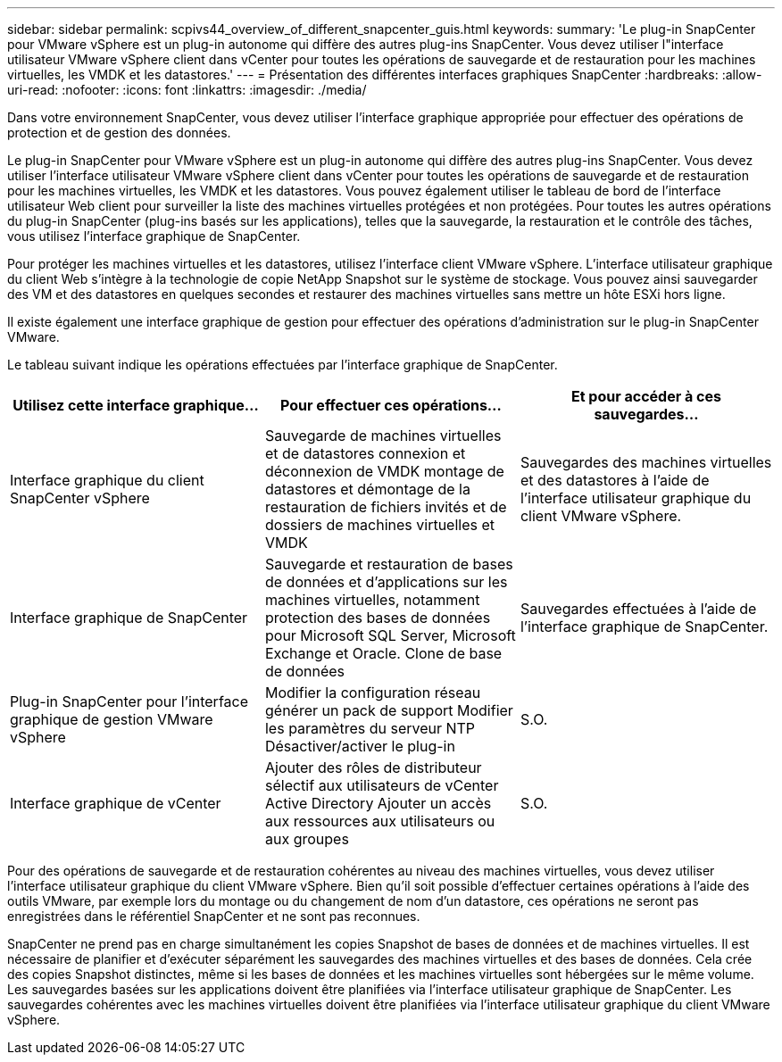---
sidebar: sidebar 
permalink: scpivs44_overview_of_different_snapcenter_guis.html 
keywords:  
summary: 'Le plug-in SnapCenter pour VMware vSphere est un plug-in autonome qui diffère des autres plug-ins SnapCenter. Vous devez utiliser l"interface utilisateur VMware vSphere client dans vCenter pour toutes les opérations de sauvegarde et de restauration pour les machines virtuelles, les VMDK et les datastores.' 
---
= Présentation des différentes interfaces graphiques SnapCenter
:hardbreaks:
:allow-uri-read: 
:nofooter: 
:icons: font
:linkattrs: 
:imagesdir: ./media/


[role="lead"]
Dans votre environnement SnapCenter, vous devez utiliser l'interface graphique appropriée pour effectuer des opérations de protection et de gestion des données.

Le plug-in SnapCenter pour VMware vSphere est un plug-in autonome qui diffère des autres plug-ins SnapCenter. Vous devez utiliser l'interface utilisateur VMware vSphere client dans vCenter pour toutes les opérations de sauvegarde et de restauration pour les machines virtuelles, les VMDK et les datastores. Vous pouvez également utiliser le tableau de bord de l'interface utilisateur Web client pour surveiller la liste des machines virtuelles protégées et non protégées. Pour toutes les autres opérations du plug-in SnapCenter (plug-ins basés sur les applications), telles que la sauvegarde, la restauration et le contrôle des tâches, vous utilisez l'interface graphique de SnapCenter.

Pour protéger les machines virtuelles et les datastores, utilisez l'interface client VMware vSphere. L'interface utilisateur graphique du client Web s'intègre à la technologie de copie NetApp Snapshot sur le système de stockage. Vous pouvez ainsi sauvegarder des VM et des datastores en quelques secondes et restaurer des machines virtuelles sans mettre un hôte ESXi hors ligne.

Il existe également une interface graphique de gestion pour effectuer des opérations d'administration sur le plug-in SnapCenter VMware.

Le tableau suivant indique les opérations effectuées par l'interface graphique de SnapCenter.

|===
| Utilisez cette interface graphique… | Pour effectuer ces opérations... | Et pour accéder à ces sauvegardes... 


| Interface graphique du client SnapCenter vSphere | Sauvegarde de machines virtuelles et de datastores connexion et déconnexion de VMDK montage de datastores et démontage de la restauration de fichiers invités et de dossiers de machines virtuelles et VMDK | Sauvegardes des machines virtuelles et des datastores à l'aide de l'interface utilisateur graphique du client VMware vSphere. 


| Interface graphique de SnapCenter | Sauvegarde et restauration de bases de données et d'applications sur les machines virtuelles, notamment protection des bases de données pour Microsoft SQL Server, Microsoft Exchange et Oracle. Clone de base de données | Sauvegardes effectuées à l'aide de l'interface graphique de SnapCenter. 


| Plug-in SnapCenter pour l'interface graphique de gestion VMware vSphere | Modifier la configuration réseau générer un pack de support Modifier les paramètres du serveur NTP Désactiver/activer le plug-in | S.O. 


| Interface graphique de vCenter | Ajouter des rôles de distributeur sélectif aux utilisateurs de vCenter Active Directory Ajouter un accès aux ressources aux utilisateurs ou aux groupes | S.O. 
|===
Pour des opérations de sauvegarde et de restauration cohérentes au niveau des machines virtuelles, vous devez utiliser l'interface utilisateur graphique du client VMware vSphere. Bien qu'il soit possible d'effectuer certaines opérations à l'aide des outils VMware, par exemple lors du montage ou du changement de nom d'un datastore, ces opérations ne seront pas enregistrées dans le référentiel SnapCenter et ne sont pas reconnues.

SnapCenter ne prend pas en charge simultanément les copies Snapshot de bases de données et de machines virtuelles. Il est nécessaire de planifier et d'exécuter séparément les sauvegardes des machines virtuelles et des bases de données. Cela crée des copies Snapshot distinctes, même si les bases de données et les machines virtuelles sont hébergées sur le même volume. Les sauvegardes basées sur les applications doivent être planifiées via l'interface utilisateur graphique de SnapCenter. Les sauvegardes cohérentes avec les machines virtuelles doivent être planifiées via l'interface utilisateur graphique du client VMware vSphere.
